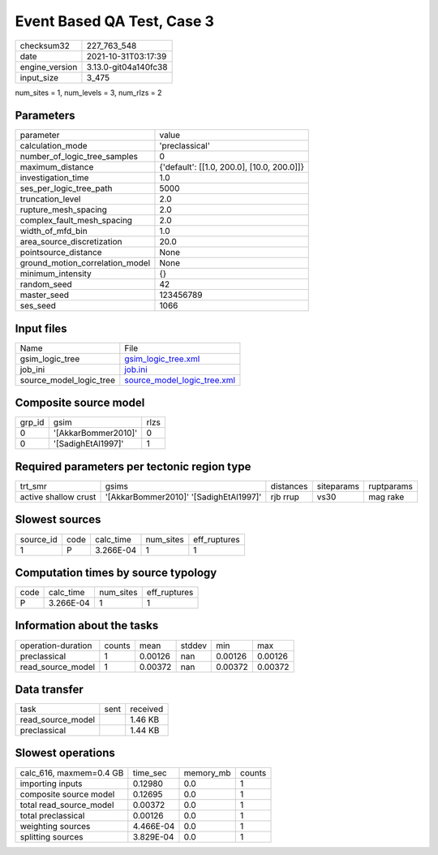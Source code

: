Event Based QA Test, Case 3
===========================

+----------------+----------------------+
| checksum32     | 227_763_548          |
+----------------+----------------------+
| date           | 2021-10-31T03:17:39  |
+----------------+----------------------+
| engine_version | 3.13.0-git04a140fc38 |
+----------------+----------------------+
| input_size     | 3_475                |
+----------------+----------------------+

num_sites = 1, num_levels = 3, num_rlzs = 2

Parameters
----------
+---------------------------------+--------------------------------------------+
| parameter                       | value                                      |
+---------------------------------+--------------------------------------------+
| calculation_mode                | 'preclassical'                             |
+---------------------------------+--------------------------------------------+
| number_of_logic_tree_samples    | 0                                          |
+---------------------------------+--------------------------------------------+
| maximum_distance                | {'default': [[1.0, 200.0], [10.0, 200.0]]} |
+---------------------------------+--------------------------------------------+
| investigation_time              | 1.0                                        |
+---------------------------------+--------------------------------------------+
| ses_per_logic_tree_path         | 5000                                       |
+---------------------------------+--------------------------------------------+
| truncation_level                | 2.0                                        |
+---------------------------------+--------------------------------------------+
| rupture_mesh_spacing            | 2.0                                        |
+---------------------------------+--------------------------------------------+
| complex_fault_mesh_spacing      | 2.0                                        |
+---------------------------------+--------------------------------------------+
| width_of_mfd_bin                | 1.0                                        |
+---------------------------------+--------------------------------------------+
| area_source_discretization      | 20.0                                       |
+---------------------------------+--------------------------------------------+
| pointsource_distance            | None                                       |
+---------------------------------+--------------------------------------------+
| ground_motion_correlation_model | None                                       |
+---------------------------------+--------------------------------------------+
| minimum_intensity               | {}                                         |
+---------------------------------+--------------------------------------------+
| random_seed                     | 42                                         |
+---------------------------------+--------------------------------------------+
| master_seed                     | 123456789                                  |
+---------------------------------+--------------------------------------------+
| ses_seed                        | 1066                                       |
+---------------------------------+--------------------------------------------+

Input files
-----------
+-------------------------+--------------------------------------------------------------+
| Name                    | File                                                         |
+-------------------------+--------------------------------------------------------------+
| gsim_logic_tree         | `gsim_logic_tree.xml <gsim_logic_tree.xml>`_                 |
+-------------------------+--------------------------------------------------------------+
| job_ini                 | `job.ini <job.ini>`_                                         |
+-------------------------+--------------------------------------------------------------+
| source_model_logic_tree | `source_model_logic_tree.xml <source_model_logic_tree.xml>`_ |
+-------------------------+--------------------------------------------------------------+

Composite source model
----------------------
+--------+---------------------+------+
| grp_id | gsim                | rlzs |
+--------+---------------------+------+
| 0      | '[AkkarBommer2010]' | 0    |
+--------+---------------------+------+
| 0      | '[SadighEtAl1997]'  | 1    |
+--------+---------------------+------+

Required parameters per tectonic region type
--------------------------------------------
+----------------------+----------------------------------------+-----------+------------+------------+
| trt_smr              | gsims                                  | distances | siteparams | ruptparams |
+----------------------+----------------------------------------+-----------+------------+------------+
| active shallow crust | '[AkkarBommer2010]' '[SadighEtAl1997]' | rjb rrup  | vs30       | mag rake   |
+----------------------+----------------------------------------+-----------+------------+------------+

Slowest sources
---------------
+-----------+------+-----------+-----------+--------------+
| source_id | code | calc_time | num_sites | eff_ruptures |
+-----------+------+-----------+-----------+--------------+
| 1         | P    | 3.266E-04 | 1         | 1            |
+-----------+------+-----------+-----------+--------------+

Computation times by source typology
------------------------------------
+------+-----------+-----------+--------------+
| code | calc_time | num_sites | eff_ruptures |
+------+-----------+-----------+--------------+
| P    | 3.266E-04 | 1         | 1            |
+------+-----------+-----------+--------------+

Information about the tasks
---------------------------
+--------------------+--------+---------+--------+---------+---------+
| operation-duration | counts | mean    | stddev | min     | max     |
+--------------------+--------+---------+--------+---------+---------+
| preclassical       | 1      | 0.00126 | nan    | 0.00126 | 0.00126 |
+--------------------+--------+---------+--------+---------+---------+
| read_source_model  | 1      | 0.00372 | nan    | 0.00372 | 0.00372 |
+--------------------+--------+---------+--------+---------+---------+

Data transfer
-------------
+-------------------+------+----------+
| task              | sent | received |
+-------------------+------+----------+
| read_source_model |      | 1.46 KB  |
+-------------------+------+----------+
| preclassical      |      | 1.44 KB  |
+-------------------+------+----------+

Slowest operations
------------------
+-------------------------+-----------+-----------+--------+
| calc_616, maxmem=0.4 GB | time_sec  | memory_mb | counts |
+-------------------------+-----------+-----------+--------+
| importing inputs        | 0.12980   | 0.0       | 1      |
+-------------------------+-----------+-----------+--------+
| composite source model  | 0.12695   | 0.0       | 1      |
+-------------------------+-----------+-----------+--------+
| total read_source_model | 0.00372   | 0.0       | 1      |
+-------------------------+-----------+-----------+--------+
| total preclassical      | 0.00126   | 0.0       | 1      |
+-------------------------+-----------+-----------+--------+
| weighting sources       | 4.466E-04 | 0.0       | 1      |
+-------------------------+-----------+-----------+--------+
| splitting sources       | 3.829E-04 | 0.0       | 1      |
+-------------------------+-----------+-----------+--------+